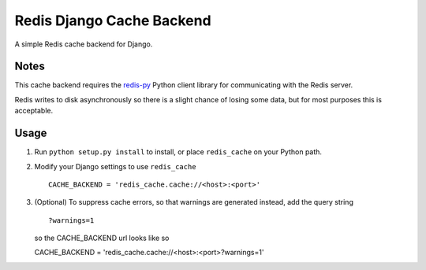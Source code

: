 ==========================
Redis Django Cache Backend
==========================

A simple Redis cache backend for Django.

Notes
-----

This cache backend requires the `redis-py`_ Python client library for communicating with the Redis server.

Redis writes to disk asynchronously so there is a slight chance 
of losing some data, but for most purposes this is acceptable.

Usage
-----

1. Run ``python setup.py install`` to install, 
   or place ``redis_cache`` on your Python path.

2. Modify your Django settings to use ``redis_cache`` ::

    CACHE_BACKEND = 'redis_cache.cache://<host>:<port>'

3. (Optional) To suppress cache errors, so that warnings are generated instead, add the query string :: 

    ?warnings=1
    
   so the CACHE_BACKEND url looks like so ::
   
   CACHE_BACKEND = 'redis_cache.cache://<host>:<port>?warnings=1' 

.. _redis-py: http://github.com/andymccurdy/redis-py/

